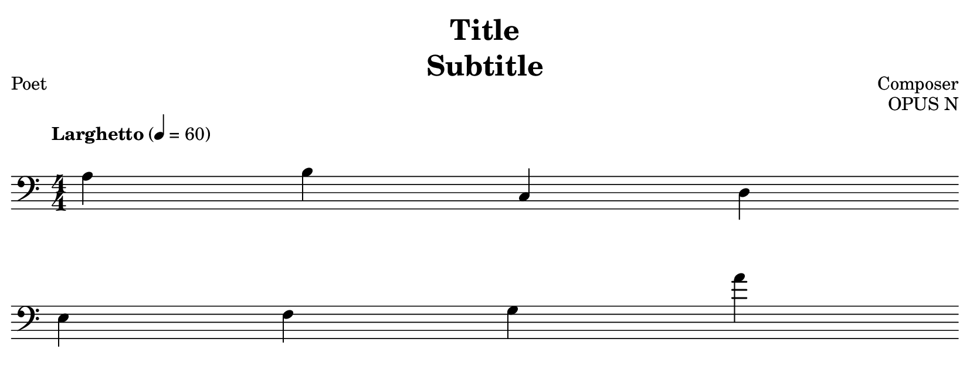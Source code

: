 % template.ly

\version "2.24.4"

\language "english"

\header {
  copyrightYear = "20XX"
  title = \markup \column {
    \fill-line { "Title" }
    \fill-line { "Subtitle" }
  }
  composer = "Composer"
  poet = "Poet"
  opus = "OPUS N"
  date = "XXXX - XXXX"
  tagline = ##f
}

% Auto-resizing.
\paper {
  top-margin = 2.4
  right-margin = 2.4
  left-margin = 2.4
  bottom-margin = 2.4
  indent = 0.0
  page-breaking = #ly:one-page-breaking
  system-system-spacing.basic-distance = 16
}

\score {
  \new Staff {
    % QOL overrides.
    \once\override Score.MetronomeMark.padding = #4
    \tempo "Larghetto" 4 = 60

    % NOTE: https://lilypond.org/doc/v2.23/Documentation/notation/music
    \once\override Staff.TimeSignature.stencil = #ly:text-interface::print
    \once\override Staff.TimeSignature.text = \markup{ \fontsize #1 \compound-meter #'(4 . 4) }
    \once\override Staff.TimeSignature.extra-offset = #'(0 . 0)
    \time 4/4
    \cadenzaOn

    % Music goes here.
    \clef "bass" {
      a b c d
      \break
      e f g a'
    }
  }
}

% template.ly ends here